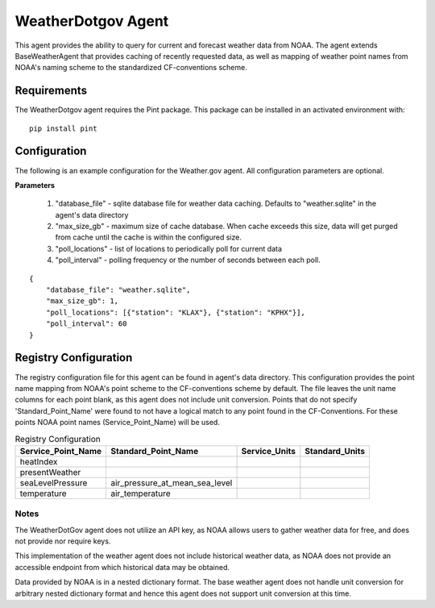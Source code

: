 .. _WeatherDotgov Agent:

=================
WeatherDotgov Agent
=================

This agent provides the ability to query for current and forecast weather
data from NOAA. The agent extends BaseWeatherAgent that provides caching of
recently requested data, as well as mapping of weather point names from NOAA's
naming scheme to the standardized CF-conventions scheme.

Requirements
------------
The WeatherDotgov agent requires the Pint package. This package can be installed in an
activated environment with:

::

    pip install pint

Configuration
-------------
The following is an example configuration for the Weather.gov agent. All
configuration parameters are optional.

**Parameters**

 1. "database_file" - sqlite database file for weather data caching. Defaults to "weather.sqlite" in the agent's data directory
 2. "max_size_gb" - maximum size of cache database. When cache exceeds this size, data will get purged from cache until the cache is within the configured size.
 3. "poll_locations" - list of locations to periodically poll for current data
 4. "poll_interval" - polling frequency or the number of seconds between each poll.

::

    {
        "database_file": "weather.sqlite",
        "max_size_gb": 1,
        "poll_locations": [{"station": "KLAX"}, {"station": "KPHX"}],
        "poll_interval": 60
    }

Registry Configuration
----------------------
The registry configuration file for this agent can be found in agent's data
directory. This configuration provides the point name mapping from NOAA's point
scheme to the CF-conventions scheme by default. The file leaves the unit name
columns for each point blank, as this agent does not include unit conversion.
Points that do not specify 'Standard_Point_Name' were found to not have a
logical match to any point found in the CF-Conventions. For these points NOAA
point names (Service_Point_Name) will be used.

.. csv-table:: Registry Configuration
    :header: Service_Point_Name,Standard_Point_Name,Service_Units,Standard_Units

    heatIndex,,,
    presentWeather,,,
    seaLevelPressure,air_pressure_at_mean_sea_level,,
    temperature,air_temperature,,

Notes
~~~~~
The WeatherDotGov agent does not utilize an API key, as NOAA allows users to
gather weather data for free, and does not provide nor require keys.

This implementation of the weather agent does not include historical weather
data, as NOAA does not provide an accessible endpoint from which historical
data may be obtained.

Data provided by NOAA is in a nested dictionary format. The base weather agent
does not handle unit conversion for arbitrary nested dictionary format and hence
this agent does not support unit conversion at this time.
